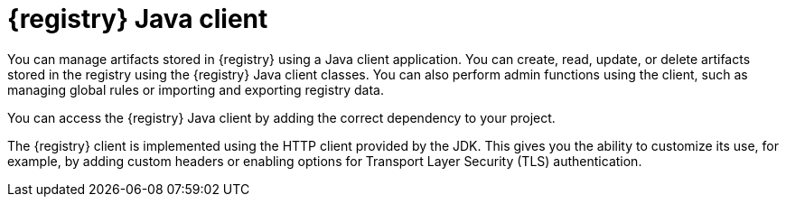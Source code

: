 // Metadata created by nebel

[id="registry-client-intro_{context}"]
= {registry} Java client 

[role="_abstract"]
You can manage artifacts stored in {registry} using a Java client application. You can create, read, update, or delete artifacts stored in the registry using the {registry} Java client classes. You can also perform admin functions using the client, such as managing global rules or importing and exporting registry data.

You can access the {registry} Java client by adding the correct dependency to your project. 
ifdef::apicurio-registry,rh-service-registry[]
For more details, see xref:writing-registry-client_registry[]
endif::[]
ifdef::rh-openshift-sr[]
For more details, see xref:writing-registry-client_java-client[Writing {registry} Java client applications].
endif::[]

The {registry} client is implemented using the HTTP client provided by the JDK. This gives you the ability to customize its use, for example, by adding custom headers or enabling options for Transport Layer Security (TLS) authentication. 
ifdef::apicurio-registry,rh-service-registry[]
For more details, see xref:registry-client-config_registry[]
endif::[]
ifdef::rh-openshift-sr[]
For more details, see xref:registry-client-config_java-client[{registry} Java client configuration].
endif::[]
